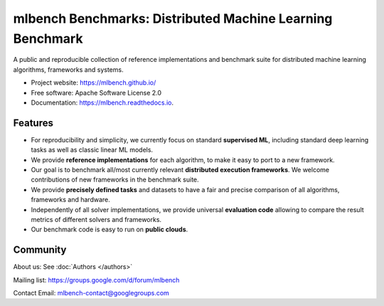 ====================================================
mlbench Benchmarks: Distributed Machine Learning Benchmark
====================================================

.. image:: https://travis-ci.com/mlbench/mlbench.svg?branch=develop
    :target: https://travis-ci.com/mlbench/mlbench

.. image:: https://readthedocs.org/projects/mlbench/badge/?version=latest
        :target: https://mlbench.readthedocs.io/en/latest/?badge=latest
        :alt: Documentation Status




A public and reproducible collection of reference implementations and benchmark suite for distributed machine learning algorithms, frameworks and systems.


* Project website: https://mlbench.github.io/
* Free software: Apache Software License 2.0
* Documentation: https://mlbench.readthedocs.io.


Features
--------

* For reproducibility and simplicity, we currently focus on standard **supervised ML**, including standard deep learning tasks as well as classic linear ML models.
* We provide **reference implementations** for each algorithm, to make it easy to port to a new framework.
* Our goal is to benchmark all/most currently relevant **distributed execution frameworks**. We welcome contributions of new frameworks in the benchmark suite.
* We provide **precisely defined tasks** and datasets to have a fair and precise comparison of all algorithms, frameworks and hardware.
* Independently of all solver implementations, we provide universal **evaluation code** allowing to compare the result metrics of different solvers and frameworks.
* Our benchmark code is easy to run on **public clouds**.



Community
---------

About us: See :doc:`Authors </authors>`

Mailing list: https://groups.google.com/d/forum/mlbench

Contact Email: mlbench-contact@googlegroups.com
